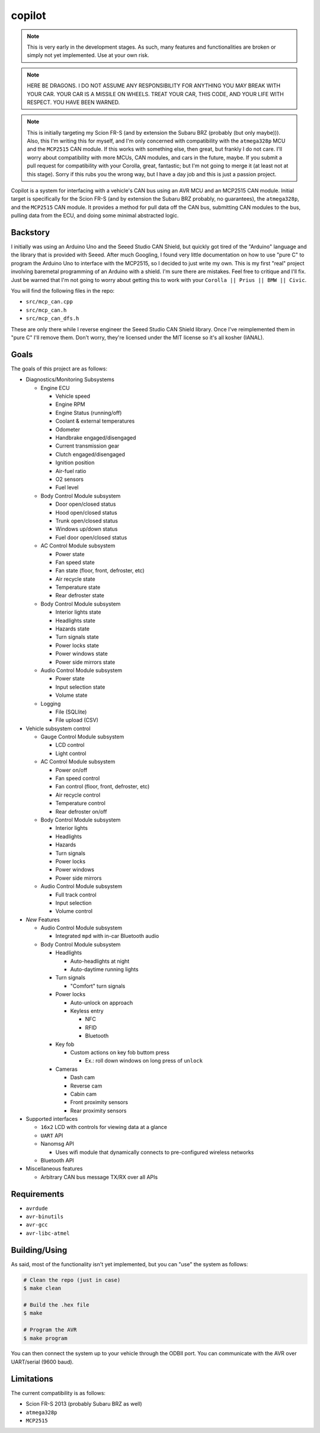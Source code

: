 copilot
=======

.. note::
    This is very early in the development stages. As such, many features and
    functionalities are broken or simply not yet implemented. Use at your own
    risk.

.. note::
    HERE BE DRAGONS. I DO NOT ASSUME ANY RESPONSIBILITY FOR ANYTHING YOU MAY
    BREAK WITH YOUR CAR. YOUR CAR IS A MISSILE ON WHEELS. TREAT YOUR CAR, THIS
    CODE, AND YOUR LIFE WITH RESPECT. YOU HAVE BEEN WARNED.

.. note::
    This is initially targeting my Scion FR-S (and by extension the Subaru BRZ
    (probably (but only maybe))). Also, this I'm writing this for myself, and
    I'm only concerned with compatibility with the ``atmega328p`` MCU and the
    ``MCP2515`` CAN module. If this works with something else, then great, but
    frankly I do not care. I'll worry about compatibility with more MCUs, CAN
    modules, and cars in the future, maybe. If you submit a pull request for
    compatibility with your Corolla, great, fantastic; but I'm not going to
    merge it (at least not at this stage). Sorry if this rubs you the wrong
    way, but I have a day job and this is just a passion project.

Copilot is a system for interfacing with a vehicle's CAN bus using an AVR MCU
and an MCP2515 CAN module. Initial target is specifically for the Scion FR-S
(and by extension the Subaru BRZ probably, no guarantees), the ``atmega328p``,
and the ``MCP2515`` CAN module. It provides a method for pull data off the CAN
bus, submitting CAN modules to the bus, pulling data from the ECU, and doing
some minimal abstracted logic.


Backstory
---------

I initially was using an Arduino Uno and the Seeed Studio CAN Shield, but
quickly got tired of the "Arduino" language and the library that is provided
with Seeed. After much Googling, I found very little documentation on how to
use "pure C" to program the Arduino Uno to interface with the MCP2515, so I
decided to just write my own. This is my first "real" project involving
baremetal programming of an Arduino with a shield. I'm sure there are mistakes.
Feel free to critique and I'll fix. Just be warned that I'm not going to worry
about getting this to work with your ``Corolla || Prius || BMW || Civic``.

You will find the following files in the repo:

- ``src/mcp_can.cpp``
- ``src/mcp_can.h``
- ``src/mcp_can_dfs.h``

These are only there while I reverse engineer the Seeed Studio CAN Shield
library. Once I've reimplemented them in "pure C" I'll remove them. Don't
worry, they're licensed under the MIT license so it's all kosher (IANAL).


Goals
-----

The goals of this project are as follows:

- Diagnostics/Monitoring Subsystems

  - Engine ECU

    - Vehicle speed
    - Engine RPM
    - Engine Status (running/off)
    - Coolant & external temperatures
    - Odometer
    - Handbrake engaged/disengaged
    - Current transmission gear
    - Clutch engaged/disengaged
    - Ignition position
    - Air-fuel ratio
    - O2 sensors
    - Fuel level

  - Body Control Module subsystem

    - Door open/closed status
    - Hood open/closed status
    - Trunk open/closed status
    - Windows up/down status
    - Fuel door open/closed status

  - AC Control Module subsystem

    - Power state
    - Fan speed state
    - Fan state (floor, front, defroster, etc)
    - Air recycle state
    - Temperature state
    - Rear defroster state

  - Body Control Module subsystem

    - Interior lights state
    - Headlights state
    - Hazards state
    - Turn signals state
    - Power locks state
    - Power windows state
    - Power side mirrors state

  - Audio Control Module subsystem

    - Power state
    - Input selection state
    - Volume state

  - Logging

    - File (SQLlite)
    - File upload (CSV)

- Vehicle subsystem control

  - Gauge Control Module subsystem

    - LCD control
    - Light control

  - AC Control Module subsystem

    - Power on/off
    - Fan speed control
    - Fan control (floor, front, defroster, etc)
    - Air recycle control
    - Temperature control
    - Rear defroster on/off

  - Body Control Module subsystem

    - Interior lights
    - Headlights
    - Hazards
    - Turn signals
    - Power locks
    - Power windows
    - Power side mirrors

  - Audio Control Module subsystem

    - Full track control
    - Input selection
    - Volume control

- *New* Features

  - Audio Control Module subsystem

    - Integrated ``mpd`` with in-car Bluetooth audio

  - Body Control Module subsystem

    - Headlights

      - Auto-headlights at night
      - Auto-daytime running lights

    - Turn signals

      - "Comfort" turn signals

    - Power locks

      - Auto-unlock on approach
      - Keyless entry

        - NFC
        - RFID
        - Bluetooth

    - Key fob

      - Custom actions on key fob buttom press

        - Ex.: roll down windows on long press of ``unlock``

    - Cameras

      - Dash cam
      - Reverse cam
      - Cabin cam
      - Front proximity sensors
      - Rear proximity sensors

- Supported interfaces

  - ``16x2`` LCD with controls for viewing data at a glance
  - ``UART`` API
  - Nanomsg API

    - Uses wifi module that dynamically connects to pre-configured wireless
      networks

  - Bluetooth API

- Miscellaneous features

  - Arbitrary CAN bus message TX/RX over all APIs


Requirements
------------

- ``avrdude``
- ``avr-binutils``
- ``avr-gcc``
- ``avr-libc-atmel``


Building/Using
--------------

As said, most of the functionality isn't yet implemented, but you can "use" the
system as follows:

.. code:: bash

    # Clean the repo (just in case)
    $ make clean

    # Build the .hex file
    $ make

    # Program the AVR
    $ make program

You can then connect the system up to your vehicle through the ODBII port. You
can communicate with the AVR over UART/serial (9600 baud).


Limitations
-----------

The current compatibility is as follows:

- Scion FR-S 2013 (probably Subaru BRZ as well)
- ``atmega328p``
- ``MCP2515``
